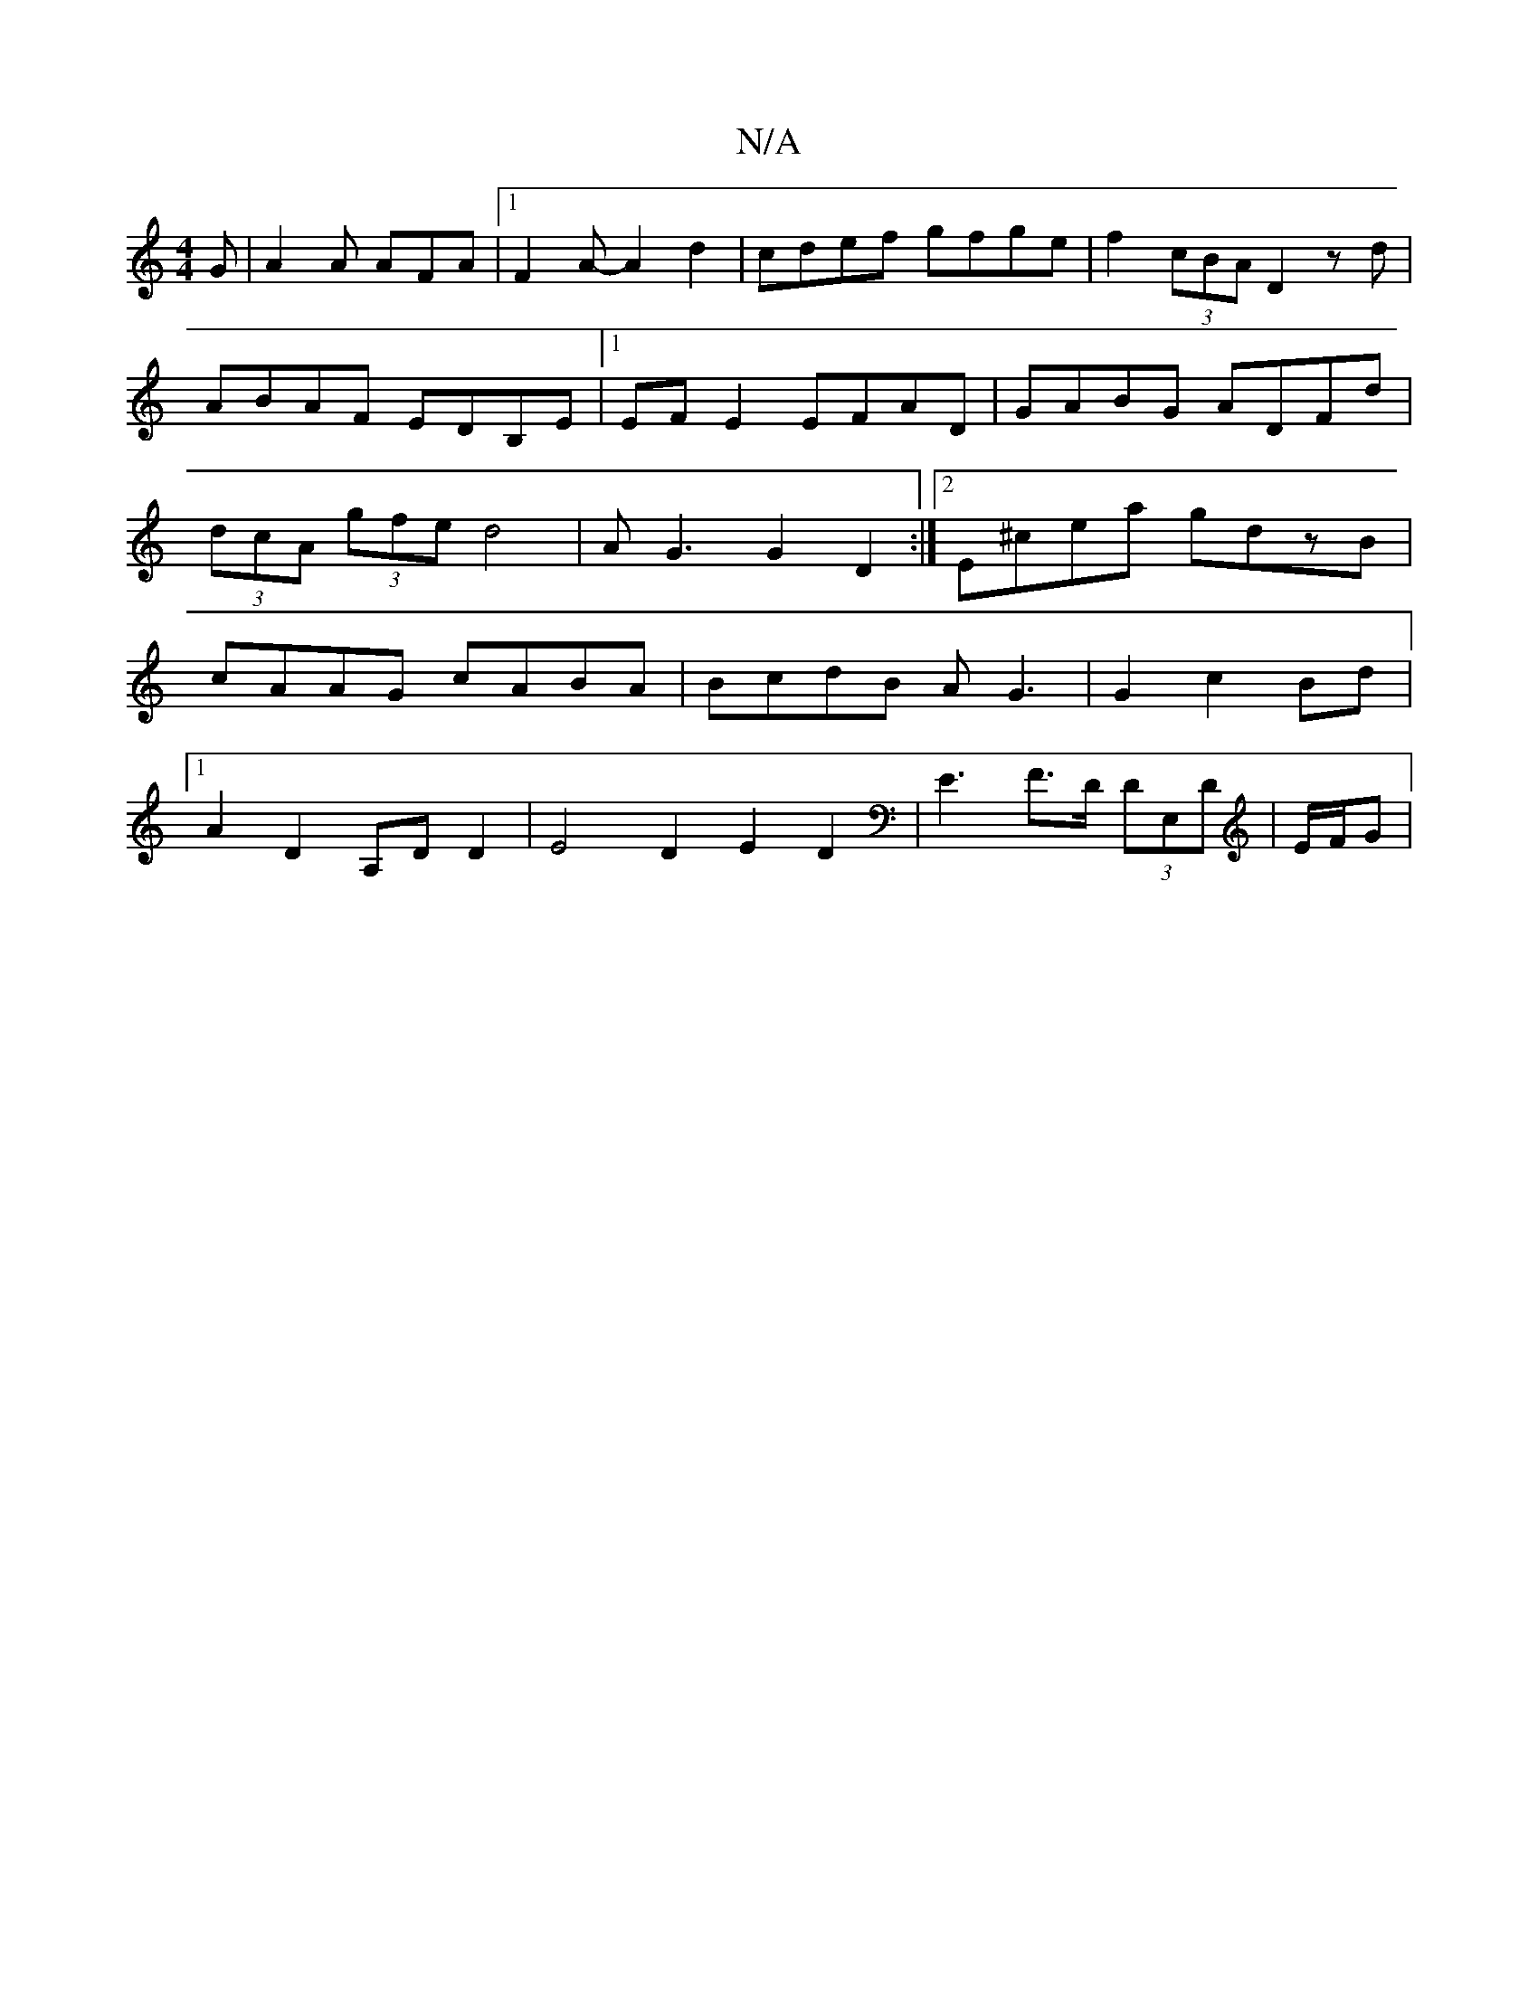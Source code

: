 X:1
T:N/A
M:4/4
R:N/A
K:Cmajor
 G | A2A AFA |1 F2A- A2d2|cdef gfge|f2 (3cBA D2 zd|ABAF EDB,E|1 EFE2 EFAD|GABG ADFd |(3dcA (3gfe d4| AG3 G2D2:|2 E^cea gdzB|cAAG cABA|BcdB AG3|G2c2Bd |1 
A2 D2 A,DD2|E4 D2 E2 D2|E3F>D (3DE,D|E/F/G |"E